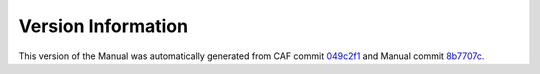 Version Information
===================

This version of the Manual was automatically generated from CAF commit
`049c2f1 <https://github.com/actor-framework/actor-framework/commit/049c2f1>`_
and Manual commit
`8b7707c <https://github.com/actor-framework/manual/commit/8b7707c>`_.


